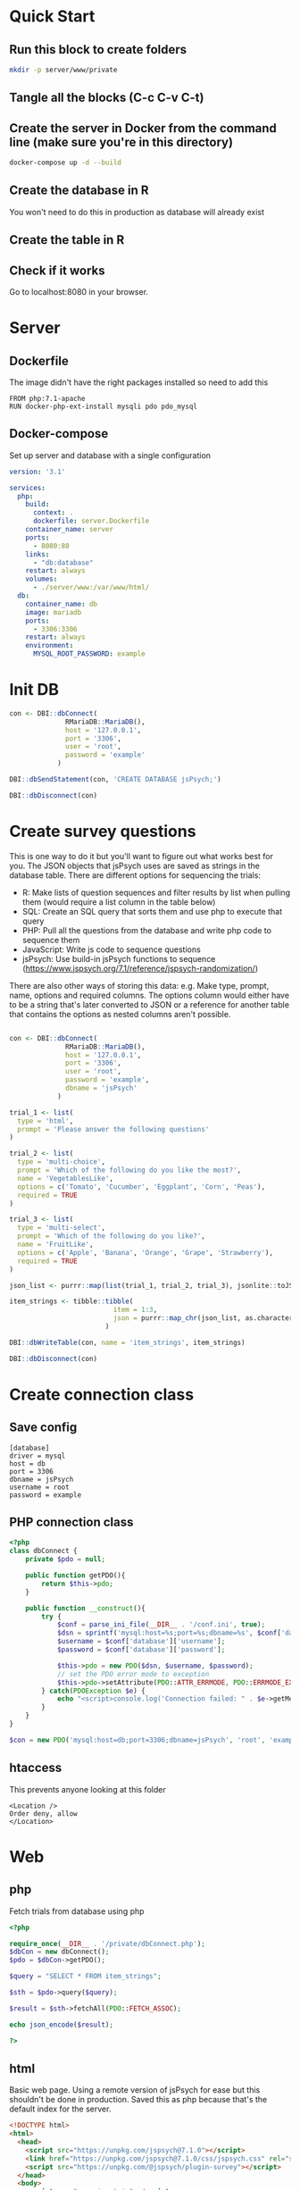 * Quick Start
** Run this block to create folders
     
      #+begin_src sh :results silent
        mkdir -p server/www/private
      #+end_src

** Tangle all the blocks (C-c C-v C-t)
** Create the server in Docker from the command line (make sure you're in this directory)

   #+begin_src sh :eval never
     docker-compose up -d --build
   #+end_src
  
** Create the database in R

   You won't need to do this in production as database will already exist

   #+CALL: init_db()

** Create the table in R

   #+CALL: init_table()
   
** Check if it works

   Go to localhost:8080 in your browser.
   
* Server
** Dockerfile

   The image didn't have the right packages installed so need to add this
   
   #+begin_src text :tangle server.Dockerfile
     FROM php:7.1-apache
     RUN docker-php-ext-install mysqli pdo pdo_mysql
   #+end_src
  
** Docker-compose

   Set up server and database with a single configuration
   
   #+begin_src yaml :tangle docker-compose.yml
     version: '3.1'
     
     services:
       php:
         build:
           context: .
           dockerfile: server.Dockerfile
         container_name: server
         ports:
           - 8080:80
         links:
           - "db:database"
         restart: always
         volumes:
           - ./server/www:/var/www/html/
       db:
         container_name: db
         image: mariadb
         ports:
           - 3306:3306
         restart: always
         environment:
           MYSQL_ROOT_PASSWORD: example
     #+end_src

* Init DB

  #+NAME: init_db
  #+begin_src R :results silent
    con <- DBI::dbConnect(
                  RMariaDB::MariaDB(),
                  host = '127.0.0.1',
                  port = '3306',
                  user = 'root',
                  password = 'example'
                )
    
    DBI::dbSendStatement(con, 'CREATE DATABASE jsPsych;')
    
    DBI::dbDisconnect(con)    
  #+end_src
  
* Create survey questions

  This is one way to do it but you'll want to figure out what works best for you. The JSON objects that jsPsych uses are saved as strings in the database table. There are different options for sequencing the trials:
  * R: Make lists of question sequences and filter results by list when pulling them (would require a list column in the table below) 
  * SQL: Create an SQL query that sorts them and use php to execute that query
  * PHP: Pull all the questions from the database and write php code to sequence them
  * JavaScript: Write js code to sequence questions
  * jsPsych: Use build-in jsPsych functions to sequence (https://www.jspsych.org/7.1/reference/jspsych-randomization/)

  There are also other ways of storing this data: e.g. Make type, prompt, name, options and required columns. The options column would either have to be a string that's later converted to JSON or a reference for another table that contains the options as nested columns aren't possible.
  
  #+NAME: init_table
  #+begin_src R :results silent
   
    con <- DBI::dbConnect(
                  RMariaDB::MariaDB(),
                  host = '127.0.0.1',
                  port = '3306',
                  user = 'root',
                  password = 'example',
                  dbname = 'jsPsych'
                )
    
    trial_1 <- list(
      type = 'html',
      prompt = 'Please answer the following questions'
    )
    
    trial_2 <- list(
      type = 'multi-choice',
      prompt = 'Which of the following do you like the most?',
      name = 'VegetablesLike',
      options = c('Tomato', 'Cucumber', 'Eggplant', 'Corn', 'Peas'),
      required = TRUE
    )
    
    trial_3 <- list(
      type = 'multi-select',
      prompt = 'Which of the following do you like?',
      name = 'FruitLike',
      options = c('Apple', 'Banana', 'Orange', 'Grape', 'Strawberry'),
      required = TRUE
    )
    
    json_list <- purrr::map(list(trial_1, trial_2, trial_3), jsonlite::toJSON, auto_unbox = TRUE)
    
    item_strings <- tibble::tibble(
                              item = 1:3,
                              json = purrr::map_chr(json_list, as.character)
                            )
    
    DBI::dbWriteTable(con, name = 'item_strings', item_strings)
    
    DBI::dbDisconnect(con)
  #+end_src
  
* Create connection class
** Save config

   #+begin_src text :tangle server/www/private/conf.ini
     [database]
     driver = mysql
     host = db
     port = 3306          
     dbname = jsPsych
     username = root
     password = example
   #+end_src

** PHP connection class

   #+begin_src php :tangle server/www/private/dbConnect.php
     <?php
     class dbConnect {
         private $pdo = null;
     
         public function getPDO(){
             return $this->pdo;
         }
     
         public function __construct(){
             try {
                 $conf = parse_ini_file(__DIR__ . '/conf.ini', true);
                 $dsn = sprintf('mysql:host=%s;port=%s;dbname=%s', $conf['database']['host'], $conf['database']['port'], $conf['database']['dbname']);
                 $username = $conf['database']['username'];
                 $password = $conf['database']['password'];
     
                 $this->pdo = new PDO($dsn, $username, $password);
                 // set the PDO error mode to exception
                 $this->pdo->setAttribute(PDO::ATTR_ERRMODE, PDO::ERRMODE_EXCEPTION);
             } catch(PDOException $e) {
                 echo "<script>console.log('Connection failed: " . $e->getMessage() . "')</script>";
             }
         }
     }
   #+end_src

#+begin_src php
$con = new PDO('mysql:host=db;port=3306;dbname=jsPsych', 'root', 'example')  
#+end_src
   
** htaccess

   This prevents anyone looking at this folder
   
   #+begin_src .htaccess :tangle server/www/private/.htaccess
    <Location />
    Order deny, allow
    </Location>
   #+end_src
  
* Web
** php

   Fetch trials from database using php
   
    #+begin_src php :tangle server/www/fetchTrials.php
      <?php
     
      require_once(__DIR__ . '/private/dbConnect.php');
      $dbCon = new dbConnect();
      $pdo = $dbCon->getPDO();
     
      $query = "SELECT * FROM item_strings";
     
      $sth = $pdo->query($query);
     
      $result = $sth->fetchAll(PDO::FETCH_ASSOC);
     
      echo json_encode($result);
     
      ?> 
    #+end_src

** html

   Basic web page. Using a remote version of jsPsych for ease but this shouldn't be done in production. Saved this as php because that's the default index for the server.
   
    #+begin_src html :tangle server/www/index.php
      <!DOCTYPE html>
      <html>
        <head>
          <script src="https://unpkg.com/jspsych@7.1.0"></script>
          <link href="https://unpkg.com/jspsych@7.1.0/css/jspsych.css" rel="stylesheet" type="text/css" />
          <script src="https://unpkg.com/@jspsych/plugin-survey"></script>
        </head>
        <body>
          <script src="experiment.js"></script>
        </body>
      </html>
    #+end_src

** javaScript

   Read trials from database and run jsPsych experiment.
   
    #+begin_src js :tangle server/www/experiment.js
      var jsPsych = initJsPsych({
          on_finish: function(){
              jsPsych.data.displayData();
          }
      });
     
      function postData(data, uri) {
     
          let result = new Promise(function (resolve, reject) {
              let xhr = new XMLHttpRequest();
              xhr.open('POST', uri);
              xhr.setRequestHeader('Content-Type', 'application/json');
              xhr.onload = function () {
                  if (this.status >= 200 && this.status < 300) {
                      resolve(JSON.parse(xhr.response));
                  } else {
                      logMessage(`Error in postData (onload: ${uri}): ${xhr.statusText}`);
                      reject({
                          status: this.status,
                          statusText: xhr.statusText
                      });
                  }
              };
              xhr.onerror = function () {
                  logMessage(`Error in postData (onerror: ${uri}): ${xhr.statusText}`);
                  reject({
                      status: this.status,
                      statusText: xhr.statusText
                  });
              };
              xhr.send(JSON.stringify(data));
          });
     
          return result;
      };
     
      async function run_experiment(){
          let data = await postData({session_id: '1'}, 'fetchTrials.php');
          console.log(data);
     
          let pages = data.map(x => JSON.parse(x.json));
     
          let trial = {
              type: jsPsychSurvey,
              pages: [pages]
          };
     
          console.log(trial);
     
          let timeline = [trial];
     
          jsPsych.run(timeline);
     
      }
     
      run_experiment();
    #+end_src

